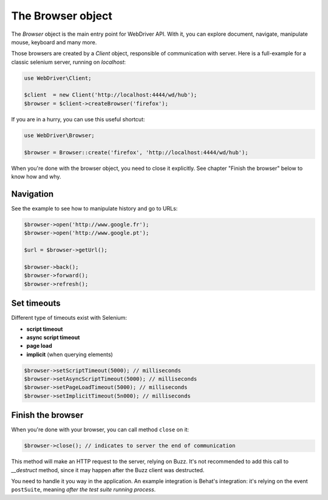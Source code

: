 The Browser object
==================

The *Browser* object is the main entry point for WebDriver API. With it, you
can explore document, navigate, manipulate mouse, keyboard and many more.

Those browsers are created by a *Client* object, responsible of communication
with server. Here is a full-example for a classic selenium server, running on
*localhost*:

.. code-block:: php

    use WebDriver\Client;

    $client  = new Client('http://localhost:4444/wd/hub');
    $browser = $client->createBrowser('firefox');

If you are in a hurry, you can use this useful shortcut:

.. code-block:: php

    use WebDriver\Browser;

    $browser = Browser::create('firefox', 'http://localhost:4444/wd/hub');

When you're done with the browser object, you need to close it explicitly. See
chapter "Finish the browser" below to know how and why.

Navigation
----------

See the example to see how to manipulate history and go to URLs:

.. code-block:: php

    $browser->open('http://www.google.fr');
    $browser->open('http://www.google.pt');

    $url = $browser->getUrl();

    $browser->back();
    $browser->forward();
    $browser->refresh();

Set timeouts
------------

Different type of timeouts exist with Selenium:

* **script timeout**
* **async script timeout**
* **page load**
* **implicit** (when querying elements)

.. code-block:: php

    $browser->setScriptTimeout(5000); // milliseconds
    $browser->setAsyncScriptTimeout(5000); // milliseconds
    $browser->setPageLoadTimeout(5000); // milliseconds
    $browser->setImplicitTimeout(5n000); // milliseconds

Finish the browser
------------------

When you're done with your browser, you can call method ``close`` on it:

.. code-block:: php

    $browser->close(); // indicates to server the end of communication

This method will make an HTTP request to the server, relying on Buzz. It's not
recommended to add this call to *__destruct* method, since it may happen after
the Buzz client was destructed.

You need to handle it you way in the application. An example integration is
Behat's integration: it's relying on the event ``postSuite``, meaning *after
the test suite running process*.

